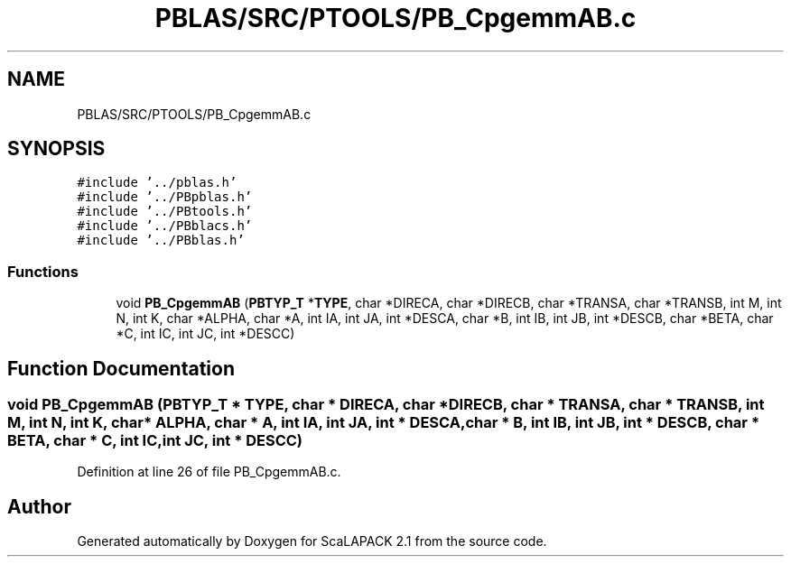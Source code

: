 .TH "PBLAS/SRC/PTOOLS/PB_CpgemmAB.c" 3 "Sat Nov 16 2019" "Version 2.1" "ScaLAPACK 2.1" \" -*- nroff -*-
.ad l
.nh
.SH NAME
PBLAS/SRC/PTOOLS/PB_CpgemmAB.c
.SH SYNOPSIS
.br
.PP
\fC#include '\&.\&./pblas\&.h'\fP
.br
\fC#include '\&.\&./PBpblas\&.h'\fP
.br
\fC#include '\&.\&./PBtools\&.h'\fP
.br
\fC#include '\&.\&./PBblacs\&.h'\fP
.br
\fC#include '\&.\&./PBblas\&.h'\fP
.br

.SS "Functions"

.in +1c
.ti -1c
.RI "void \fBPB_CpgemmAB\fP (\fBPBTYP_T\fP *\fBTYPE\fP, char *DIRECA, char *DIRECB, char *TRANSA, char *TRANSB, int M, int N, int K, char *ALPHA, char *A, int IA, int JA, int *DESCA, char *B, int IB, int JB, int *DESCB, char *BETA, char *C, int IC, int JC, int *DESCC)"
.br
.in -1c
.SH "Function Documentation"
.PP 
.SS "void PB_CpgemmAB (\fBPBTYP_T\fP        * TYPE, char           * DIRECA, char * DIRECB, char * TRANSA, char * TRANSB, int M, int N, int K, char           * ALPHA, char           * A, int IA, int JA, int            * DESCA, char * B, int IB, int JB, int * DESCB, char * BETA, char * C, int IC, int JC, int * DESCC)"

.PP
Definition at line 26 of file PB_CpgemmAB\&.c\&.
.SH "Author"
.PP 
Generated automatically by Doxygen for ScaLAPACK 2\&.1 from the source code\&.
